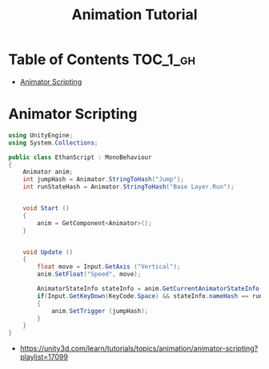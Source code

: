 #+TITLE: Animation Tutorial

* Table of Contents :TOC_1_gh:
 - [[#animator-scripting][Animator Scripting]]

* Animator Scripting
#+BEGIN_SRC csharp
  using UnityEngine;
  using System.Collections;

  public class EthanScript : MonoBehaviour
  {
      Animator anim;
      int jumpHash = Animator.StringToHash("Jump");
      int runStateHash = Animator.StringToHash("Base Layer.Run");


      void Start ()
      {
          anim = GetComponent<Animator>();
      }


      void Update ()
      {
          float move = Input.GetAxis ("Vertical");
          anim.SetFloat("Speed", move);

          AnimatorStateInfo stateInfo = anim.GetCurrentAnimatorStateInfo(0);
          if(Input.GetKeyDown(KeyCode.Space) && stateInfo.nameHash == runStateHash)
          {
              anim.SetTrigger (jumpHash);
          }
      }
  }
#+END_SRC

:REFERENCES:
- https://unity3d.com/learn/tutorials/topics/animation/animator-scripting?playlist=17099
:END:
